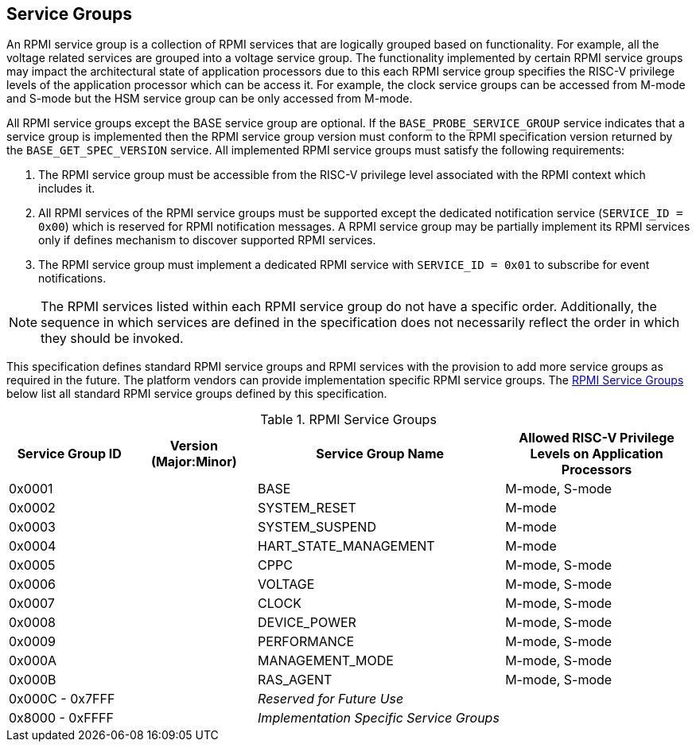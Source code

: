 :path: src/
:imagesdir: ../images

ifdef::rootpath[]
:imagesdir: {rootpath}{path}{imagesdir}
endif::rootpath[]

ifndef::rootpath[]
:rootpath: ./../
endif::rootpath[]

== Service Groups
An RPMI service group is a collection of RPMI services that are logically
grouped based on functionality. For example, all the voltage related services
are grouped into a voltage service group. The functionality implemented by
certain RPMI service groups may impact the architectural state of application
processors due to this each RPMI service group specifies the RISC-V privilege
levels of the application processor which can be access it. For example, the
clock service groups can be accessed from M-mode and S-mode but the HSM service
group can be only accessed from M-mode.

All RPMI service groups except the BASE service group are optional. If
the `BASE_PROBE_SERVICE_GROUP` service indicates that a service group is
implemented then the RPMI service group version must conform to the RPMI
specification version returned by the `BASE_GET_SPEC_VERSION` service.
All implemented RPMI service groups must satisfy the following requirements:

. The RPMI service group must be accessible from the RISC-V privilege
level associated with the RPMI context which includes it.
. All RPMI services of the RPMI service groups must be supported except
the dedicated notification service (`SERVICE_ID = 0x00`) which is reserved
for RPMI notification messages. A RPMI service group may be partially
implement its RPMI services only if defines mechanism to discover supported
RPMI services.
. The RPMI service group must implement a dedicated RPMI service with
`SERVICE_ID = 0x01` to subscribe for event notifications.

NOTE: The RPMI services listed within each RPMI service group do not have
a specific order. Additionally, the sequence in which services are defined
in the specification does not necessarily reflect the order in which they
should be invoked.

This specification defines standard RPMI service groups and RPMI services
with the provision to add more service groups as required in the future.
The platform vendors can provide implementation specific RPMI service groups.
The <<table_service_groups>> below list all standard RPMI service groups
defined by this specification.

[#table_service_groups]
.RPMI Service Groups
[cols="2, 2, 4, 3", width=100%, align="center", options="header"]
|===
| Service Group ID
| Version (Major:Minor)
| Service Group Name
| Allowed RISC-V Privilege Levels on Application Processors

| 0x0001
|
| BASE
| M-mode, S-mode

| 0x0002
|
| SYSTEM_RESET
| M-mode

| 0x0003
|
| SYSTEM_SUSPEND
| M-mode

| 0x0004
|
| HART_STATE_MANAGEMENT
| M-mode

| 0x0005
|
| CPPC
| M-mode, S-mode

| 0x0006
|
| VOLTAGE
| M-mode, S-mode

| 0x0007
|
| CLOCK
| M-mode, S-mode

| 0x0008
|
| DEVICE_POWER
| M-mode, S-mode

| 0x0009
|
| PERFORMANCE
| M-mode, S-mode

| 0x000A
|
| MANAGEMENT_MODE
| M-mode, S-mode

| 0x000B
|
| RAS_AGENT
| M-mode, S-mode

| 0x000C - 0x7FFF
|
| _Reserved for Future Use_
|

| 0x8000 - 0xFFFF
|
| _Implementation Specific Service Groups_
|
|===
